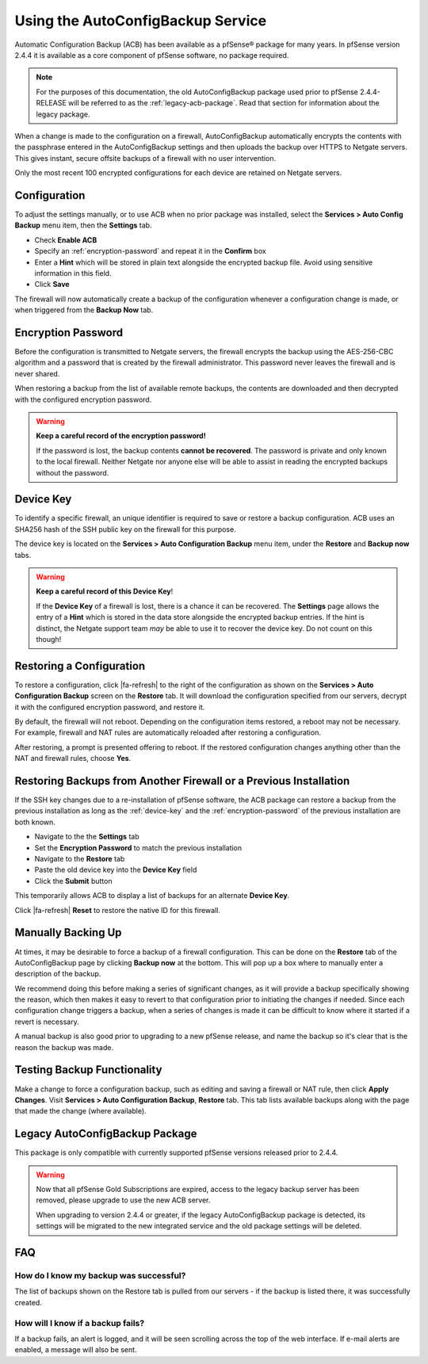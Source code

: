 Using the AutoConfigBackup Service
==================================

Automatic Configuration Backup (ACB) has been available as a pfSense® package
for many years. In pfSense version 2.4.4 it is available as a core component of
pfSense software, no package required.

.. note:: For the purposes of this documentation, the old AutoConfigBackup
  package used prior to pfSense 2.4.4-RELEASE will be referred to as the
  :ref:`legacy-acb-package`. Read that section for information about the legacy
  package.

When a change is made to the configuration on a firewall, AutoConfigBackup
automatically encrypts the contents with the passphrase entered in the
AutoConfigBackup settings and then uploads the backup over HTTPS to Netgate
servers. This gives instant, secure offsite backups of a firewall with no user
intervention.

Only the most recent 100 encrypted configurations for each device are retained
on Netgate servers.

.. image:: /_static/backup/acb-service.jpg

Configuration
-------------

To adjust the settings manually, or to use ACB when no prior package was
installed, select the **Services > Auto Config Backup** menu item, then the
**Settings** tab.

* Check **Enable ACB**
* Specify an :ref:`encryption-password` and repeat it in the **Confirm** box
* Enter a **Hint** which will be stored in plain text alongside the encrypted
  backup file. Avoid using sensitive information in this field.
* Click **Save**

The firewall will now automatically create a backup of the configuration
whenever a configuration change is made, or when triggered from the **Backup
Now** tab.

.. _encryption-password:

Encryption Password
-------------------

Before the configuration is transmitted to Netgate servers, the firewall
encrypts the backup using the AES-256-CBC algorithm and a password that is created
by the firewall administrator. This password never leaves the firewall and is
never shared.

When restoring a backup from the list of available remote backups, the contents
are downloaded and then decrypted with the configured encryption password.

.. warning:: **Keep a careful record of the encryption password!**

   If the password is lost, the backup contents **cannot be recovered**. The
   password is private and only known to the local firewall. Neither Netgate nor
   anyone else will be able to assist in reading the encrypted backups without
   the password.

.. _device-key:

Device Key
----------

To identify a specific firewall, an unique identifier is required to save or
restore a backup configuration. ACB uses an SHA256 hash of the SSH public key on
the firewall for this purpose.

The device key is located on the **Services > Auto Configuration Backup** menu item,
under the **Restore** and **Backup now** tabs.

.. warning:: **Keep a careful record of this Device Key**!

   If the **Device Key** of a firewall is lost, there is a chance it can be
   recovered. The **Settings** page allows the entry of a **Hint** which is
   stored in the data store alongside the encrypted backup entries. If the hint
   is distinct, the Netgate support team *may* be able to use it to recover the
   device key. Do not count on this though!

Restoring a Configuration
-------------------------

To restore a configuration, click |fa-refresh| to the right of the configuration
as shown on the **Services > Auto Configuration Backup** screen on the
**Restore** tab. It will download the configuration specified from our
servers, decrypt it with the configured encryption password, and restore it.

By default, the firewall will not reboot. Depending on the
configuration items restored, a reboot may not be necessary. For
example, firewall and NAT rules are automatically reloaded after
restoring a configuration.

After restoring, a prompt is presented offering to reboot. If the restored
configuration changes anything other than the NAT and firewall rules, choose
**Yes**.

Restoring Backups from Another Firewall or a Previous Installation
------------------------------------------------------------------

If the SSH key changes due to a re-installation of pfSense software, the ACB
package can restore a backup from the previous installation as long as the
:ref:`device-key` and the :ref:`encryption-password` of the previous
installation are both known.

* Navigate to the the **Settings** tab
* Set the **Encryption Password** to match the previous installation
* Navigate to the **Restore** tab
* Paste the old device key into the **Device Key** field
* Click the **Submit** button

This temporarily allows ACB to display a list of backups for an alternate
**Device Key**.

Click |fa-refresh| **Reset** to restore the native ID for this firewall.

Manually Backing Up
-------------------

At times, it may be desirable to force a backup of a firewall
configuration. This can be done on the **Restore** tab of the
AutoConfigBackup page by clicking **Backup now** at the bottom. This
will pop up a box where to manually enter a description of the backup.

We recommend doing this before making a series of significant changes,
as it will provide a backup specifically showing the reason, which then
makes it easy to revert to that configuration prior to initiating the
changes if needed. Since each configuration change triggers a backup,
when a series of changes is made it can be difficult to know where it
started if a revert is necessary.

A manual backup is also good prior to upgrading to a new pfSense release, and
name the backup so it's clear that is the reason the backup was made.

Testing Backup Functionality
----------------------------

Make a change to force a configuration backup, such as editing and
saving a firewall or NAT rule, then click **Apply Changes**. Visit
**Services > Auto Configuration Backup**, **Restore** tab. This tab lists
available backups along with the page that made the change (where
available).

.. _legacy-acb-package:

Legacy AutoConfigBackup Package
-------------------------------

This package is only compatible with currently supported pfSense versions
released prior to 2.4.4.

.. warning:: Now that all pfSense Gold Subscriptions are expired, access to the
   legacy backup server has been removed, please upgrade to use the new ACB
   server.

   When upgrading to version 2.4.4 or greater, if the legacy AutoConfigBackup
   package is detected, its settings will be migrated to the new integrated
   service and the old package settings will be deleted.

FAQ
---

How do I know my backup was successful?
^^^^^^^^^^^^^^^^^^^^^^^^^^^^^^^^^^^^^^^

The list of backups shown on the Restore tab is pulled from our servers
- if the backup is listed there, it was successfully created.

How will I know if a backup fails?
^^^^^^^^^^^^^^^^^^^^^^^^^^^^^^^^^^

If a backup fails, an alert is logged, and it will be seen scrolling
across the top of the web interface. If e-mail alerts are enabled, a
message will also be sent.
